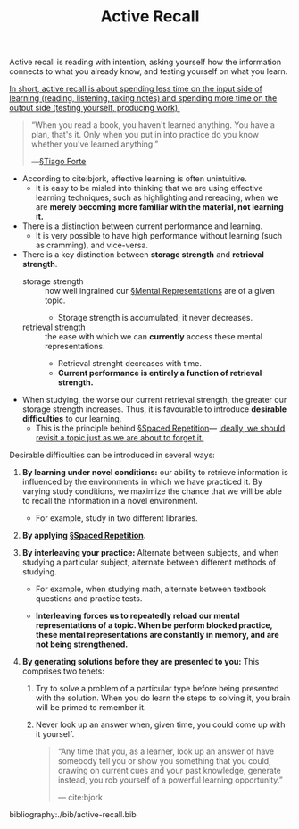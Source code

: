 #+TITLE: Active Recall

Active recall is reading with intention, asking yourself how the information connects to what you already know, and testing yourself on what you learn.

_In short, active recall is about spending less time on the input side of learning (reading, listening, taking notes) and spending more time on the output side (testing yourself, producing work)._

#+BEGIN_QUOTE
“When you read a book, you haven't learned anything. You have a plan, that's it. Only when you put in into practice do you know whether you've learned anything.”

—[[file:tiago_forte.org][§Tiago Forte]] 
#+END_QUOTE

- According to cite:bjork, effective learning is often unintuitive.
  - It is easy to be misled into thinking that we are using effective learning techniques, such as highlighting and rereading, when we are *merely becoming more familiar with the material, not learning it.*
- There is a distinction between current performance and learning.
  - It is very possible to have high performance without learning (such as cramming), and vice-versa.
- There is a key distinction between *storage strength* and *retrieval strength*.
  - storage strength :: how well ingrained our [[file:mental_representations.org][§Mental Representations]] are of a given topic.
    - Storage strength is accumulated; it never decreases.
  - retrieval strength :: the ease with which we can *currently* access these mental representations.
    - Retrieval strenght decreases with time.
    - *Current performance is entirely a function of retrieval strength.*
    
- When studying, the worse our current retrieval strength, the greater our storage strength increases. Thus, it is favourable to introduce *desirable difficulties* to our learning.
  - This is the principle behind [[file:spaced_repetition.org][§Spaced Repetition]]— _ideally, we should revisit a topic just as we are about to forget it._
    
Desirable difficulties can be introduced in several ways:
1. *By learning under novel conditions:* our ability to retrieve information is influenced by the environments in which we have practiced it. By varying study conditions, we maximize the chance that we will be able to recall the information in a novel environment.
   - For example, study in two different libraries.
     
2. *By applying [[file:spaced_repetition.org][§Spaced Repetition]].*

3. *By interleaving your practice:* Alternate between subjects, and when studying a particular subject, alternate between different methods of studying.
   - For example, when studying math, alternate between textbook questions and practice tests.

   - *Interleaving forces us to repeatedly reload our mental representations of a topic. When be perform blocked practice, these mental representations are constantly in memory, and are not being strengthened.*

4. *By generating solutions before they are presented to you:* This comprises two tenets:
   1. Try to solve a problem of a particular type before being presented with the solution. When you do learn the steps to solving it, you brain will be primed to remember it.

   2. Never look up an answer when, given time, you could come up with it yourself.

   #+BEGIN_QUOTE
   “Any time that you, as a learner, look up an answer of have somebody tell you or show you something that you could, drawing on current cues and your past knowledge, generate instead, you rob yourself of a powerful learning opportunity.”

   — cite:bjork
   #+END_QUOTE

bibliography:./bib/active-recall.bib


